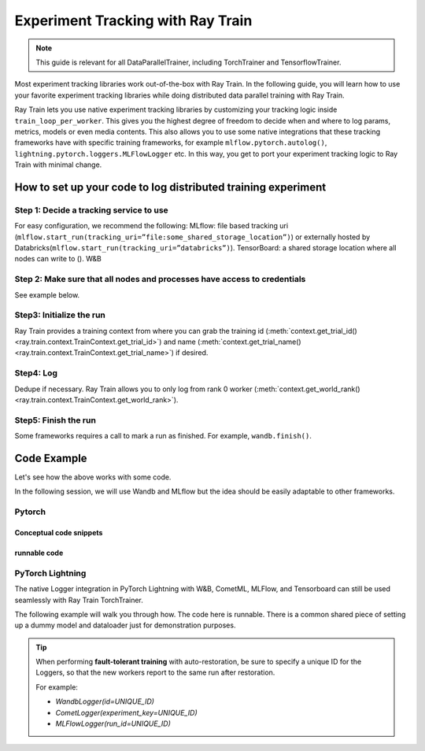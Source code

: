 .. _train-experiment-tracking-native:

==================================
Experiment Tracking with Ray Train
==================================

.. note::
    This guide is relevant for all DataParallelTrainer, including TorchTrainer and TensorflowTrainer.

Most experiment tracking libraries work out-of-the-box with Ray Train. 
In the following guide, you will learn how to use your favorite experiment tracking libraries 
while doing distributed data parallel training with Ray Train. 

Ray Train lets you use native experiment tracking libraries by customizing your tracking 
logic inside ``train_loop_per_worker``. 
This gives you the highest degree of freedom to decide when and where to log params, metrics, 
models or even media contents. 
This also allows you to use some native integrations that these tracking frameworks have with 
specific training frameworks, for example ``mlflow.pytorch.autolog()``, 
``lightning.pytorch.loggers.MLFlowLogger`` etc. 
In this way, you get to port your experiment tracking logic to Ray Train with minimal change. 

How to set up your code to log distributed training experiment
==============================================================

Step 1: Decide a tracking service to use
----------------------------------------

For easy configuration, we recommend the following:
MLflow: file based tracking uri (``mlflow.start_run(tracking_uri=”file:some_shared_storage_location”)``)
or externally hosted by Databricks(``mlflow.start_run(tracking_uri=”databricks”)``).
TensorBoard: a shared storage location where all nodes can write to ().
W&B 

Step 2: Make sure that all nodes and processes have access to credentials
-------------------------------------------------------------------------

See example below.

Step3: Initialize the run 
-------------------------

Ray Train provides a training context from where you can grab the 
training id (:meth:`context.get_trial_id() <ray.train.context.TrainContext.get_trial_id>`) 
and name (:meth:`context.get_trial_name() <ray.train.context.TrainContext.get_trial_name>`) 
if desired. 

Step4: Log
----------

Dedupe if necessary. Ray Train allows you to only log from rank 0 worker 
(:meth:`context.get_world_rank() <ray.train.context.TrainContext.get_world_rank>`).

Step5: Finish the run
---------------------

Some frameworks requires a call to mark a run as finished. For example, ``wandb.finish()``.

Code Example
============

Let's see how the above works with some code.

In the following session, we will use Wandb and MLflow but the idea should be easily 
adaptable to other frameworks.

Pytorch
-------

Conceptual code snippets
~~~~~~~~~~~~~~~~~~~~~~~~

.. tabs::

    .. tab:: wandb

        .. code-block:: python
            
            from ray import train
            import wandb

            # assuming passing API key through config
            def train_func(config):
                os.environ["WANDB_API_KEY"] = config["wandb_api_key"]

                wandb.init(
                    id=..., # or train.get_context().get_trial_id(),
                    name=..., # or train.get_context().get_trial_name(),
                    group=..., # or train.get_context().get_experiment_name(),
                    # ...
                )
                # ...

                loss = optimize()

                metrics = {"loss": loss}
                # Only report the first worker results to wandb to avoid dup
                if train.get_context().get_world_rank() == 0:
                    wandb.log(metrics)

                wandb.finish()

    .. tab:: file based MLflow

        .. code-block:: python
            
            from ray import train
            import mlflow

            # assuming passing a save dir through config
            def train_func(config):
                save_dir = config["save_dir"]
                mlflow.start_run(tracking_uri=f"file:{save_dir}")

                # ...

                loss = optimize()

                metrics = {"loss": loss}
                # Only report the first worker results to mlflow to avoid dup
                if train.get_context().get_world_rank() == 0:
                    mlflow.log_metrics(metrics)

    .. tab:: MLflow externally hosted by databricks

        .. code-block:: python
            
            from ray import train
            import mlflow

            # on head node, run the following:
            # $ databricks configure --token
            # mv ~/.databrickscfg YOUR_SHARED_STORAGE_PATH
            # This function is assuming `databricks_config_file` in config
            def train_func(config):
                os.environ["DATABRICKS_CONFIG_FILE"] = config["databricks_config_file"]
                mlflow.start_run(tracking_uri="databricks", experiment_id=...)

                # ...

                loss = optimize()

                metrics = {"loss": loss}
                # Only report the first worker results to mlflow to avoid dup
                if train.get_context().get_world_rank() == 0:
                    mlflow.log_metrics(metrics)

runnable code
~~~~~~~~~~~~~

.. tabs::

    .. tab:: Log to Wandb

        .. literalinclude:: ../doc_code/wandb_torch_mnist.py
            :emphasize-lines: 16, 45, 50, 52, 56
            :language: python
            :start-after: __start__

    .. tab:: Log to file based MLflow

        .. literalinclude:: ../doc_code/mlflow_torch_mnist.py
            :emphasize-lines: 18, 19, 48, 52
            :language: python
            :start-after: __start__


PyTorch Lightning
-----------------

The native Logger integration in PyTorch Lightning with W&B, CometML, MLFlow, 
and Tensorboard can still be used seamlessly with Ray Train TorchTrainer.

The following example will walk you through how. The code here is runnable. 
There is a common shared piece of setting up a dummy model and dataloader
just for demonstration purposes.
        
.. dropdown:: Define your model and dataloader (Dummy ones for demonestration purposes)

    .. literalinclude:: ../doc_code/lightning_experiment_tracking.py
        :language: python
        :start-after: __lightning_experiment_tracking_model_data_start__
        :end-before: __lightning_experiment_tracking_model_data_end__

.. tabs::

    .. tab:: wandb

        .. literalinclude:: ../doc_code/lightning_experiment_tracking.py
            :language: python
            :start-after: __lightning_experiment_tracking_wandb_start__
            :end-before: __lightning_experiment_tracking_wandb_end__

    .. tab:: comet

        .. literalinclude:: ../doc_code/lightning_experiment_tracking.py
            :language: python
            :start-after: __lightning_experiment_tracking_comet_start__
            :end-before: __lightning_experiment_tracking_comet_end__

    .. tab:: mlflow

        .. literalinclude:: ../doc_code/lightning_experiment_tracking.py
            :language: python
            :start-after: __lightning_experiment_tracking_mlflow_start__
            :end-before: __lightning_experiment_tracking_mlflow_end__

    .. tab:: tensorboard
        
        .. literalinclude:: ../doc_code/lightning_experiment_tracking.py
            :language: python
            :start-after: __lightning_experiment_tracking_tensorboard_start__
            :end-before: __lightning_experiment_tracking_tensorboard_end__
        
.. tip::
    
    When performing **fault-tolerant training** with auto-restoration, be sure 
    to specify a unique ID for the Loggers, so that the new workers report to
    the same run after restoration.

    For example:
    
    - `WandbLogger(id=UNIQUE_ID)`
    - `CometLogger(experiment_key=UNIQUE_ID)`
    - `MLFlowLogger(run_id=UNIQUE_ID)`

